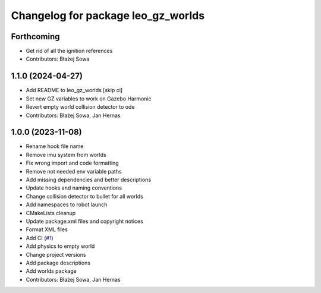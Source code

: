 ^^^^^^^^^^^^^^^^^^^^^^^^^^^^^^^^^^^
Changelog for package leo_gz_worlds
^^^^^^^^^^^^^^^^^^^^^^^^^^^^^^^^^^^

Forthcoming
-----------
* Get rid of all the ignition references
* Contributors: Błażej Sowa

1.1.0 (2024-04-27)
------------------
* Add README to leo_gz_worlds [skip ci]
* Set new GZ variables to work on Gazebo Harmonic
* Revert empty world collision detector to ode
* Contributors: Błażej Sowa, Jan Hernas

1.0.0 (2023-11-08)
------------------
* Rename hook file name
* Remove imu system from worlds
* Fix wrong import and code formatting
* Remove not needed env variable paths
* Add missing dependencies and better descriptions
* Update hooks and naming conventions
* Change collision detector to bullet for all worlds
* Add namespaces to robot launch
* CMakeLists cleanup
* Update package.xml files and copyright notices
* Format XML files
* Add CI (`#1 <https://github.com/LeoRover/leo_simulator-ros2/issues/1>`_)
* Add physics to empty world
* Change project versions
* Add package descriptions
* Add worlds package
* Contributors: Błażej Sowa, Jan Hernas
